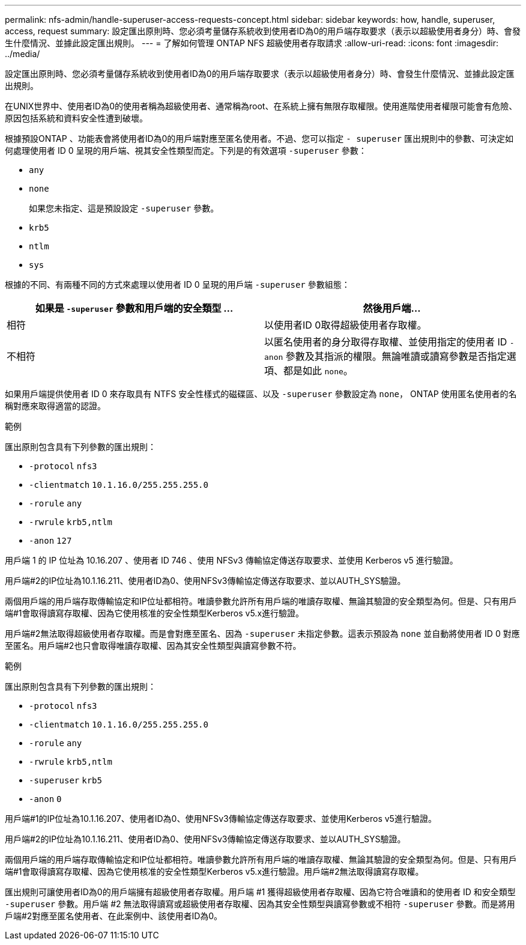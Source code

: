---
permalink: nfs-admin/handle-superuser-access-requests-concept.html 
sidebar: sidebar 
keywords: how, handle, superuser, access, request 
summary: 設定匯出原則時、您必須考量儲存系統收到使用者ID為0的用戶端存取要求（表示以超級使用者身分）時、會發生什麼情況、並據此設定匯出規則。 
---
= 了解如何管理 ONTAP NFS 超級使用者存取請求
:allow-uri-read: 
:icons: font
:imagesdir: ../media/


[role="lead"]
設定匯出原則時、您必須考量儲存系統收到使用者ID為0的用戶端存取要求（表示以超級使用者身分）時、會發生什麼情況、並據此設定匯出規則。

在UNIX世界中、使用者ID為0的使用者稱為超級使用者、通常稱為root、在系統上擁有無限存取權限。使用進階使用者權限可能會有危險、原因包括系統和資料安全性遭到破壞。

根據預設ONTAP 、功能表會將使用者ID為0的用戶端對應至匿名使用者。不過、您可以指定 `- superuser` 匯出規則中的參數、可決定如何處理使用者 ID 0 呈現的用戶端、視其安全性類型而定。下列是的有效選項 `-superuser` 參數：

* `any`
* `none`
+
如果您未指定、這是預設設定 `-superuser` 參數。

* `krb5`
* `ntlm`
* `sys`


根據的不同、有兩種不同的方式來處理以使用者 ID 0 呈現的用戶端 `-superuser` 參數組態：

[cols="2*"]
|===
| 如果是 `*-superuser*` 參數和用戶端的安全類型 ... | 然後用戶端... 


 a| 
相符
 a| 
以使用者ID 0取得超級使用者存取權。



 a| 
不相符
 a| 
以匿名使用者的身分取得存取權、並使用指定的使用者 ID `-anon` 參數及其指派的權限。無論唯讀或讀寫參數是否指定選項、都是如此 `none`。

|===
如果用戶端提供使用者 ID 0 來存取具有 NTFS 安全性樣式的磁碟區、以及 `-superuser` 參數設定為 `none`， ONTAP 使用匿名使用者的名稱對應來取得適當的認證。

.範例
匯出原則包含具有下列參數的匯出規則：

* `-protocol` `nfs3`
* `-clientmatch` `10.1.16.0/255.255.255.0`
* `-rorule` `any`
* `-rwrule` `krb5,ntlm`
* `-anon` `127`


用戶端 1 的 IP 位址為 10.16.207 、使用者 ID 746 、使用 NFSv3 傳輸協定傳送存取要求、並使用 Kerberos v5 進行驗證。

用戶端#2的IP位址為10.1.16.211、使用者ID為0、使用NFSv3傳輸協定傳送存取要求、並以AUTH_SYS驗證。

兩個用戶端的用戶端存取傳輸協定和IP位址都相符。唯讀參數允許所有用戶端的唯讀存取權、無論其驗證的安全類型為何。但是、只有用戶端#1會取得讀寫存取權、因為它使用核准的安全性類型Kerberos v5.x進行驗證。

用戶端#2無法取得超級使用者存取權。而是會對應至匿名、因為 `-superuser` 未指定參數。這表示預設為 `none` 並自動將使用者 ID 0 對應至匿名。用戶端#2也只會取得唯讀存取權、因為其安全性類型與讀寫參數不符。

.範例
匯出原則包含具有下列參數的匯出規則：

* `-protocol` `nfs3`
* `-clientmatch` `10.1.16.0/255.255.255.0`
* `-rorule` `any`
* `-rwrule` `krb5,ntlm`
* `-superuser` `krb5`
* `-anon` `0`


用戶端#1的IP位址為10.1.16.207、使用者ID為0、使用NFSv3傳輸協定傳送存取要求、並使用Kerberos v5進行驗證。

用戶端#2的IP位址為10.1.16.211、使用者ID為0、使用NFSv3傳輸協定傳送存取要求、並以AUTH_SYS驗證。

兩個用戶端的用戶端存取傳輸協定和IP位址都相符。唯讀參數允許所有用戶端的唯讀存取權、無論其驗證的安全類型為何。但是、只有用戶端#1會取得讀寫存取權、因為它使用核准的安全性類型Kerberos v5.x進行驗證。用戶端#2無法取得讀寫存取權。

匯出規則可讓使用者ID為0的用戶端擁有超級使用者存取權。用戶端 #1 獲得超級使用者存取權、因為它符合唯讀和的使用者 ID 和安全類型 `-superuser` 參數。用戶端 #2 無法取得讀寫或超級使用者存取權、因為其安全性類型與讀寫參數或不相符 `-superuser` 參數。而是將用戶端#2對應至匿名使用者、在此案例中、該使用者ID為0。
